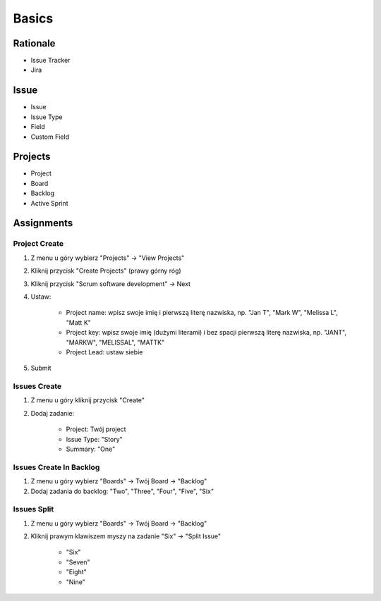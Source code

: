 ******
Basics
******


Rationale
=========
- Issue Tracker
- Jira


Issue
=====
- Issue
- Issue Type
- Field
- Custom Field


Projects
========
- Project
- Board
- Backlog
- Active Sprint


Assignments
===========

Project Create
--------------
#. Z menu u góry wybierz "Projects" -> "View Projects"
#. Kliknij przycisk "Create Projects" (prawy górny róg)
#. Kliknij przycisk "Scrum software development" -> Next
#. Ustaw:

    - Project name: wpisz swoje imię i pierwszą literę nazwiska, np. "Jan T", "Mark W", "Melissa L", "Matt K"
    - Project key: wpisz swoje imię (dużymi literami) i bez spacji pierwszą literę nazwiska, np. "JANT", "MARKW", "MELISSAL", "MATTK"
    - Project Lead: ustaw siebie

#. Submit

Issues Create
-------------
#. Z menu u góry kliknij przycisk "Create"
#. Dodaj zadanie:

    - Project: Twój project
    - Issue Type: "Story"
    - Summary: "One"

Issues Create In Backlog
------------------------
#. Z menu u góry wybierz "Boards" -> Twój Board -> "Backlog"
#. Dodaj zadania do backlog: "Two", "Three", "Four", "Five", "Six"

Issues Split
------------
#. Z menu u góry wybierz "Boards" -> Twój Board -> "Backlog"
#. Kliknij prawym klawiszem myszy na zadanie "Six" -> "Split Issue"

    - "Six"
    - "Seven"
    - "Eight"
    - "Nine"
